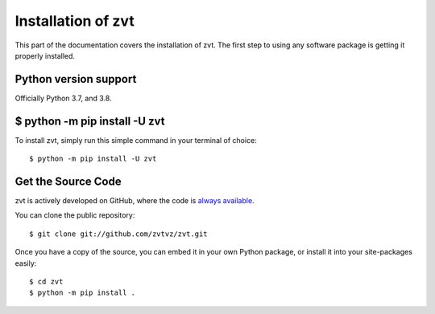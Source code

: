 .. _install:

Installation of zvt
========================

This part of the documentation covers the installation of zvt.
The first step to using any software package is getting it properly installed.


Python version support
----------------------

Officially Python 3.7, and 3.8.


$ python -m pip install -U zvt
--------------------------------

To install zvt, simply run this simple command in your terminal of choice::

    $ python -m pip install -U zvt


Get the Source Code
-------------------

zvt is actively developed on GitHub, where the code is
`always available <https://github.com/zvtvz/zvt>`_.

You can clone the public repository::

    $ git clone git://github.com/zvtvz/zvt.git

Once you have a copy of the source, you can embed it in your own Python
package, or install it into your site-packages easily::

    $ cd zvt
    $ python -m pip install .

